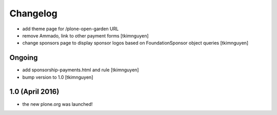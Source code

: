 Changelog
=========

- add theme page for /plone-open-garden URL

- remove Ammado, link to other payment forms
  [tkimnguyen]

- change sponsors page to display sponsor logos based on FoundationSponsor object queries
  [tkimnguyen]


Ongoing
-------

- add sponsorship-payments.html and rule
  [tkimnguyen]

- bump version to 1.0
  [tkimnguyen]

1.0 (April 2016)
----------------

- the new plone.org was launched!
